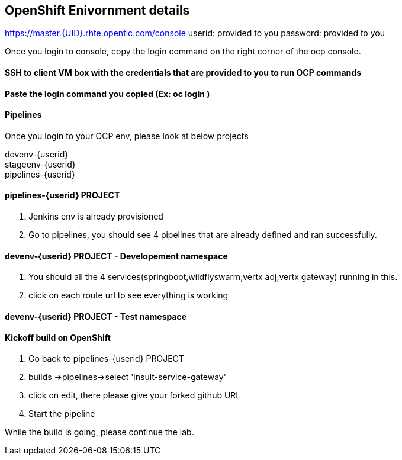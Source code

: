 == OpenShift Enivornment details

https://master.{UID}.rhte.opentlc.com/console
userid: provided to you
password: provided to you

Once you login to console, copy the login command on the right corner of the ocp console.

==== SSH to client VM box with the credentials that are provided to you to run OCP commands 

==== Paste the login command you copied (Ex: oc login )

==== Pipelines 

Once you login to your OCP env, please look at below projects

devenv-{userid} +
stageenv-{userid} + 
pipelines-{userid} +

====  pipelines-{userid} PROJECT 

1. Jenkins env is already provisioned +
2. Go to pipelines, you should see 4 pipelines that are already defined and ran successfully.


====  devenv-{userid} PROJECT   - Developement namespace

1. You should all the 4 services(springboot,wildflyswarm,vertx adj,vertx gateway) running in this.  +
2. click on each route url to see everything is working 


====  devenv-{userid} PROJECT - Test namespace


====  Kickoff build on OpenShift


1. Go back to pipelines-{userid} PROJECT 
2. builds ->pipelines->select 'insult-service-gateway'
3. click on edit, there please give your forked github URL
4. Start the pipeline

While the build is going, please continue the lab.













